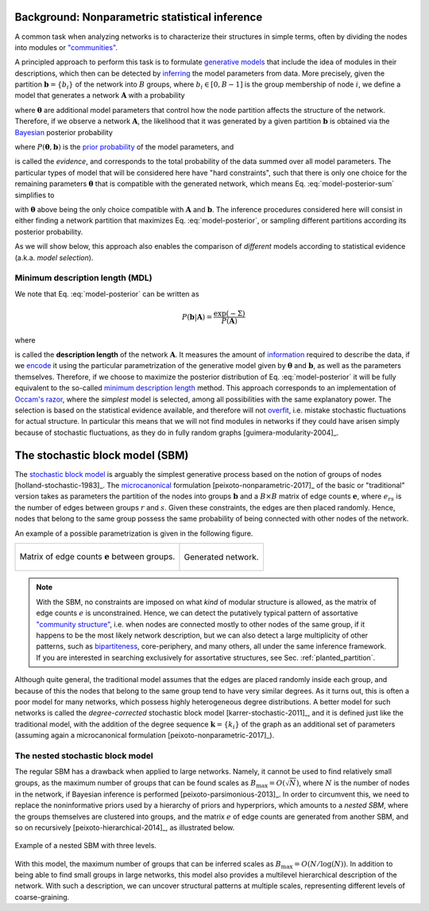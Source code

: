Background: Nonparametric statistical inference
-----------------------------------------------

A common task when analyzing networks is to characterize their
structures in simple terms, often by dividing the nodes into modules or
`"communities" <https://en.wikipedia.org/wiki/Community_structure>`__.

A principled approach to perform this task is to formulate `generative
models <https://en.wikipedia.org/wiki/Generative_model>`_ that include
the idea of modules in their descriptions, which then can be detected
by `inferring <https://en.wikipedia.org/wiki/Statistical_inference>`_
the model parameters from data. More precisely, given the partition
:math:`\boldsymbol b = \{b_i\}` of the network into :math:`B` groups,
where :math:`b_i\in[0,B-1]` is the group membership of node :math:`i`,
we define a model that generates a network :math:`\boldsymbol A` with a
probability

.. math::
   :label: model-likelihood

   P(\boldsymbol A|\boldsymbol\theta, \boldsymbol b)

where :math:`\boldsymbol\theta` are additional model parameters that
control how the node partition affects the structure of the
network. Therefore, if we observe a network :math:`\boldsymbol A`, the
likelihood that it was generated by a given partition :math:`\boldsymbol
b` is obtained via the `Bayesian
<https://en.wikipedia.org/wiki/Bayesian_inference>`_ posterior probability

.. math::
   :label: model-posterior-sum

   P(\boldsymbol b | \boldsymbol A) = \frac{\sum_{\boldsymbol\theta}P(\boldsymbol A|\boldsymbol\theta, \boldsymbol b)P(\boldsymbol\theta, \boldsymbol b)}{P(\boldsymbol A)}

where :math:`P(\boldsymbol\theta, \boldsymbol b)` is the `prior
probability <https://en.wikipedia.org/wiki/Prior_probability>`_ of the
model parameters, and

.. math::
   :label: model-evidence

   P(\boldsymbol A) = \sum_{\boldsymbol\theta,\boldsymbol b}P(\boldsymbol A|\boldsymbol\theta, \boldsymbol b)P(\boldsymbol\theta, \boldsymbol b)

is called the `evidence`, and corresponds to the total probability of
the data summed over all model parameters. The particular types of model
that will be considered here have "hard constraints", such that there is
only one choice for the remaining parameters :math:`\boldsymbol\theta`
that is compatible with the generated network, which means
Eq. :eq:`model-posterior-sum` simplifies to

.. math::
   :label: model-posterior

   P(\boldsymbol b | \boldsymbol A) = \frac{P(\boldsymbol A|\boldsymbol\theta, \boldsymbol b)P(\boldsymbol\theta, \boldsymbol b)}{P(\boldsymbol A)}

with :math:`\boldsymbol\theta` above being the only choice compatible with
:math:`\boldsymbol A` and :math:`\boldsymbol b`. The inference procedures considered
here will consist in either finding a network partition that maximizes
Eq. :eq:`model-posterior`, or sampling different partitions according
its posterior probability.

As we will show below, this approach also enables the comparison of
`different` models according to statistical evidence (a.k.a. `model
selection`).

Minimum description length (MDL)
++++++++++++++++++++++++++++++++

We note that Eq. :eq:`model-posterior` can be written as

.. math::

   P(\boldsymbol b | \boldsymbol A) = \frac{\exp(-\Sigma)}{P(\boldsymbol A)}

where

.. math::
   :label: model-dl

   \Sigma = -\ln P(\boldsymbol A|\boldsymbol\theta, \boldsymbol b) - \ln P(\boldsymbol\theta, \boldsymbol b)

is called the **description length** of the network :math:`\boldsymbol
A`. It measures the amount of `information
<https://en.wikipedia.org/wiki/Information_theory>`_ required to
describe the data, if we `encode
<https://en.wikipedia.org/wiki/Entropy_encoding>`_ it using the
particular parametrization of the generative model given by
:math:`\boldsymbol\theta` and :math:`\boldsymbol b`, as well as the
parameters themselves. Therefore, if we choose to maximize the posterior
distribution of Eq. :eq:`model-posterior` it will be fully equivalent to
the so-called `minimum description length
<https://en.wikipedia.org/wiki/Minimum_description_length>`_
method. This approach corresponds to an implementation of `Occam's razor
<https://en.wikipedia.org/wiki/Occam%27s_razor>`_, where the `simplest`
model is selected, among all possibilities with the same explanatory
power. The selection is based on the statistical evidence available, and
therefore will not `overfit
<https://en.wikipedia.org/wiki/Overfitting>`_, i.e. mistake stochastic
fluctuations for actual structure. In particular this means that we will
not find modules in networks if they could have arisen simply because of
stochastic fluctuations, as they do in fully random graphs
[guimera-modularity-2004]_.

The stochastic block model (SBM)
--------------------------------

The `stochastic block model
<https://en.wikipedia.org/wiki/Stochastic_block_model>`_ is arguably
the simplest generative process based on the notion of groups of
nodes [holland-stochastic-1983]_. The `microcanonical
<https://en.wikipedia.org/wiki/Microcanonical_ensemble>`_ formulation
[peixoto-nonparametric-2017]_ of the basic or "traditional" version takes
as parameters the partition of the nodes into groups
:math:`\boldsymbol b` and a :math:`B\times B` matrix of edge counts
:math:`\boldsymbol e`, where :math:`e_{rs}` is the number of edges
between groups :math:`r` and :math:`s`. Given these constraints, the
edges are then placed randomly. Hence, nodes that belong to the same
group possess the same probability of being connected with other
nodes of the network.

An example of a possible parametrization is given in the following
figure.

.. testcode:: sbm-example
   :hide:

   import os
   try:
      os.chdir("demos/inference")
   except FileNotFoundError:
       pass

   g = gt.load_graph("blockmodel-example.gt.gz")
   gt.graph_draw(g, pos=g.vp.pos, vertex_size=10, vertex_fill_color=g.vp.bo,
                 vertex_color="#333333",
                 edge_gradient=g.new_ep("vector<double>", val=[0]),
                 output="sbm-example.svg")

   ers = g.gp.w

   from pylab import *
   figure()
   matshow(log(ers))
   xlabel("Group $r$")
   ylabel("Group $s$")
   gca().xaxis.set_label_position("top") 
   savefig("sbm-example-ers.svg")

.. table::
    :class: figure

    +----------------------------------+------------------------------+
    |.. figure:: sbm-example-ers.svg   |.. figure:: sbm-example.svg   |
    |   :width: 300px                  |   :width: 300px              |
    |   :align: center                 |   :align: center             |
    |                                  |                              |
    |   Matrix of edge counts          |   Generated network.         |
    |   :math:`\boldsymbol e` between  |                              |
    |   groups.                        |                              |
    +----------------------------------+------------------------------+

.. note::

   With the SBM, no constraints are imposed on what `kind` of modular
   structure is allowed, as the matrix of edge counts :math:`e` is
   unconstrained. Hence, we can detect the putatively typical pattern of
   assortative `"community structure"
   <https://en.wikipedia.org/wiki/Community_structure>`_, i.e. when
   nodes are connected mostly to other nodes of the same group, if it
   happens to be the most likely network description, but we can also
   detect a large multiplicity of other patterns, such as `bipartiteness
   <https://en.wikipedia.org/wiki/Bipartite_graph>`_, core-periphery,
   and many others, all under the same inference framework. If you are
   interested in searching exclusively for assortative structures, see
   Sec. :ref:`planted_partition`.


Although quite general, the traditional model assumes that the edges are
placed randomly inside each group, and because of this the nodes that
belong to the same group tend to have very similar degrees. As it turns
out, this is often a poor model for many networks, which possess highly
heterogeneous degree distributions. A better model for such networks is
called the `degree-corrected` stochastic block model
[karrer-stochastic-2011]_, and it is defined just like the traditional
model, with the addition of the degree sequence :math:`\boldsymbol k =
\{k_i\}` of the graph as an additional set of parameters (assuming again
a microcanonical formulation [peixoto-nonparametric-2017]_).


The nested stochastic block model
+++++++++++++++++++++++++++++++++

The regular SBM has a drawback when applied to large networks. Namely,
it cannot be used to find relatively small groups, as the maximum number
of groups that can be found scales as
:math:`B_{\text{max}}=O(\sqrt{N})`, where :math:`N` is the number of
nodes in the network, if Bayesian inference is performed
[peixoto-parsimonious-2013]_. In order to circumvent this, we need to
replace the noninformative priors used by a hierarchy of priors and
hyperpriors, which amounts to a `nested SBM`, where the groups
themselves are clustered into groups, and the matrix :math:`e` of edge
counts are generated from another SBM, and so on recursively
[peixoto-hierarchical-2014]_, as illustrated below.

.. figure:: nested-diagram.*
   :width: 400px
   :align: center

   Example of a nested SBM with three levels.

With this model, the maximum number of groups that can be inferred
scales as :math:`B_{\text{max}}=O(N/\log(N))`. In addition to being able
to find small groups in large networks, this model also provides a
multilevel hierarchical description of the network. With such a
description, we can uncover structural patterns at multiple scales,
representing different levels of coarse-graining.
